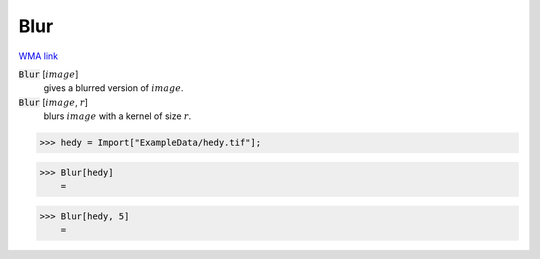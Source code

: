 Blur
====

`WMA link <https://reference.wolfram.com/language/ref/Blur.html>`_


:code:`Blur` [:math:`image`]
    gives a blurred version of :math:`image`.

:code:`Blur` [:math:`image`, :math:`r`]
    blurs :math:`image` with a kernel of size :math:`r`.





>>> hedy = Import["ExampleData/hedy.tif"];


>>> Blur[hedy]
    =

.. image:: tmplprf575h.png
    :align: center



>>> Blur[hedy, 5]
    =

.. image:: tmpotovmo7z.png
    :align: center



